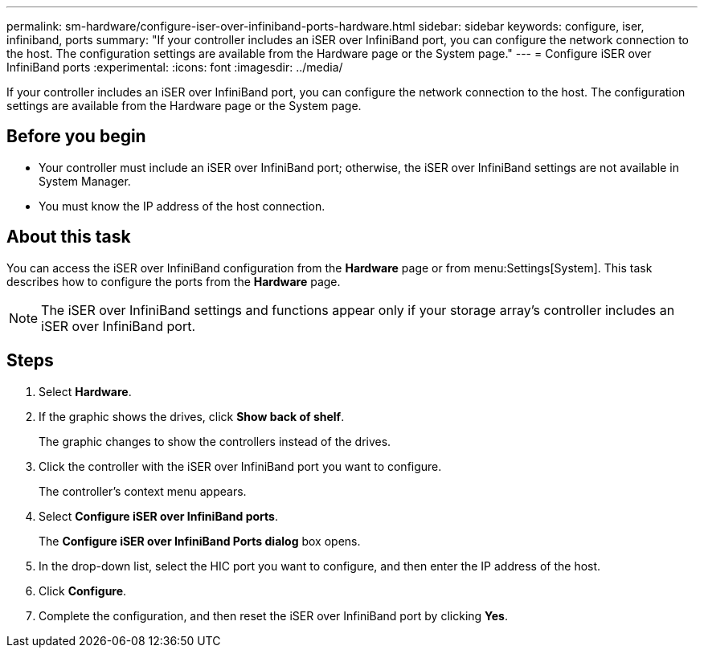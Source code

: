 ---
permalink: sm-hardware/configure-iser-over-infiniband-ports-hardware.html
sidebar: sidebar
keywords: configure, iser, infiniband, ports
summary: "If your controller includes an iSER over InfiniBand port, you can configure the network connection to the host. The configuration settings are available from the Hardware page or the System page."
---
= Configure iSER over InfiniBand ports
:experimental:
:icons: font
:imagesdir: ../media/

[.lead]
If your controller includes an iSER over InfiniBand port, you can configure the network connection to the host. The configuration settings are available from the Hardware page or the System page.

== Before you begin

* Your controller must include an iSER over InfiniBand port; otherwise, the iSER over InfiniBand settings are not available in System Manager.
* You must know the IP address of the host connection.

== About this task

You can access the iSER over InfiniBand configuration from the *Hardware* page or from menu:Settings[System]. This task describes how to configure the ports from the *Hardware* page.

[NOTE]
====
The iSER over InfiniBand settings and functions appear only if your storage array's controller includes an iSER over InfiniBand port.
====

== Steps

. Select *Hardware*.
. If the graphic shows the drives, click *Show back of shelf*.
+
The graphic changes to show the controllers instead of the drives.

. Click the controller with the iSER over InfiniBand port you want to configure.
+
The controller's context menu appears.

. Select *Configure iSER over InfiniBand ports*.
+
The *Configure iSER over InfiniBand Ports dialog* box opens.

. In the drop-down list, select the HIC port you want to configure, and then enter the IP address of the host.
. Click *Configure*.
. Complete the configuration, and then reset the iSER over InfiniBand port by clicking *Yes*.
